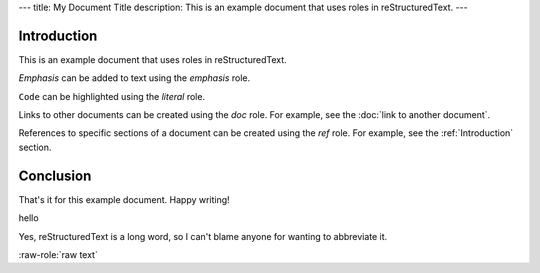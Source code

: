 ---
title: My Document Title
description: This is an example document that uses roles in reStructuredText.
---


Introduction
------------

This is an example document that uses roles in reStructuredText.

:emphasis:`Emphasis` can be added to text using the `emphasis` role.

:literal:`Code` can be highlighted using the `literal` role.

Links to other documents can be created using the `doc` role. For example, see the :doc:`link to another document`.

References to specific sections of a document can be created using the `ref` role. For example, see the :ref:`Introduction` section.

Conclusion
----------

That's it for this example document. Happy writing!


.. role:: doc
    :format: rst
    :parser: my_parser.parse_doc

.. role:: blah
    :class: a



:blah:`hello` 


.. |reST| replace:: reStructuredText

Yes, |reST| is a long word, so I can't blame anyone for wanting to
abbreviate it.


.. role:: raw-role(raw)
   :format: html latex


:raw-role:`raw text`
